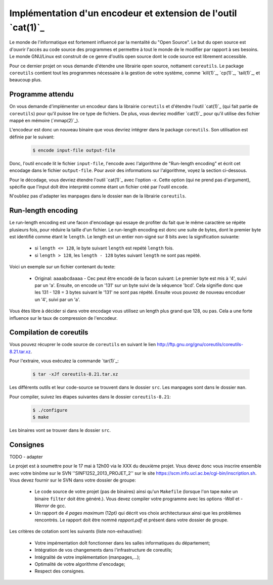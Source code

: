 .. -*- coding: utf-8 -*-
.. Copyright |copy| 2012 by `Olivier Bonaventure <http://inl.info.ucl.ac.be/obo>`_, Christoph Paasch et Grégory Detal
.. Ce fichier est distribué sous une licence `creative commons <http://creativecommons.org/licenses/by-sa/3.0/>`_

Implémentation d'un encodeur et extension de l'outil `cat(1)`_
==============================================================

Le monde de l'informatique est fortement influencé par la mentalité du "Open Source". Le but du open source est d'ouvrir l'accès au code source des programmes et permettre à tout le monde de le modifier par rapport à ses besoins. Le monde GNU/Linux est construit de ce genre d'outils open source dont le code source est librement accessible.

Pour ce dernier projet on vous demande d'étendre une librairie open source, nottament ``coreutils``. Le package ``coreutils`` contient tout les programmes nécessaire à la gestion de votre système, comme `kill(1)`_, `cp(1)`_, `tail(1)`_, et beaucoup plus.

Programme attendu
-----------------

On vous demande d'implémenter un encodeur dans la librairie ``coreutils`` et d'étendre l'outil `cat(1)`_ (qui fait partie de ``coreutils``) pour qu'il puisse lire ce type de fichiers. De plus, vous devriez modifier `cat(1)`_ pour qu'il utilise des fichier mappé en mémoire (`mmap(2)`_).

L'encodeur est donc un nouveau binaire que vous devriez intégrer dans le package ``coreutils``. Son utilisation est définie par le suivant:

    .. code-block:: console

        $ encode input-file output-file

Donc, l'outil ``encode`` lit le fichier ``input-file``, l'encode avec l'algorithme de "Run-length encoding" et écrit cet encodage dans le fichier ``output-file``. Pour avoir des informations sur l'algorithme, voyez la section ci-dessous.

Pour le décodage, vous devriez étendre l'outil `cat(1)`_ avec l'option `-x`. Cette option (qui ne prend pas d'argument), spécifie que l'input doît être interprèté comme étant un fichier créé par l'outil ``encode``.

N'oubliez pas d'adapter les manpages dans le dossier ``man`` de la librairie ``coreutils``.

Run-length encoding
-------------------

Le run-length encoding est une facon d'encodage qui essaye de profiter du fait que le même caractère se répète plusieurs fois, pour réduire la taille d'un fichier. Le run-length encoding est donc une suite de bytes, dont le premier byte est identifié comme étant le ``length``. Le length est un entier non-signé sur 8 bits avec la signification suivante:

    * si ``length <= 128``, le byte suivant ``length`` est repété ``length`` fois.
    * si ``length > 128``, les ``length - 128`` bytes suivant ``length`` ne sont pas repèté.

Voici un exemple sur un fichier contenant du texte:

    * Original: ``aaaabcdaaaa`` - Cec peut être encodé de la facon suivant: Le premier byte est mis à '4', suivi par un 'a'. Ensuite, on encode un '131' sur un byte suivi de la séquence 'bcd'. Cela signifie donc que les 131 - 128 = 3 bytes suivant le '131' ne sont pas répété. Ensuite vous pouvez de nouveau encoduer un '4', suivi par un 'a'.

Vous êtes libre à décider si dans votre encodage vous utilisez un length plus grand que 128, ou pas. Cela a une forte influence sur le taux de compression de l'encodeur.

Compilation de coreutils
------------------------

Vous pouvez récuprer le code source de ``coreutils`` en suivant le lien `<http://ftp.gnu.org/gnu/coreutils/coreutils-8.21.tar.xz>`_.

Pour l'extraire, vous exécutez la commande `tar(1)`_:

    .. code-block:: console

        $ tar -xJf coreutils-8.21.tar.xz

Les différents outils et leur code-source se trouvent dans le dossier ``src``. Les manpages sont dans le dossier ``man``.

Pour compiler, suivez les étapes suivantes dans le dossier ``coreutils-8.21``:

    .. code-block:: console

        $ ./configure
        $ make

Les binaires vont se trouver dans le dossier ``src``.


Consignes
---------

TODO - adapter

Le projet est à soumettre pour le 17 mai à 12h00 via le XXX du deuxième projet. Vous devez donc vous inscrire ensemble avec votre binôme sur le SVN ''SINF1252_2013_PROJET_2'' sur le
site `<https://scm.info.ucl.ac.be/cgi-bin/inscription.sh>`_.
Vous devez fournir sur le SVN dans votre dossier de groupe:

	- Le code source de votre projet (pas de binaires) ainsi qu'un ``Makefile`` (lorsque l'on tape ``make`` un binaire ``filter`` doit être généré.). Vous devez compiler votre programme avec les options *-Wall* et *-Werror* de gcc.
	- Un rapport de *4 pages maximum* (12pt) qui décrit vos choix architecturaux ainsi que les problèmes rencontrés. Le rapport doit être nommé *rapport.pdf* et présent dans votre dossier de groupe.

Les critères de cotation sont les suivants (liste non-exhaustive):

        - Votre impémentation doît fonctionner dans les salles informatiques du département;
	- Intégration de vos changements dans l'infrastructure de coreutils;
	- Intégralité de votre implémentation (manpages,...);
	- Optimalité de votre algorithme d'encodage;
	- Respect des consignes.

